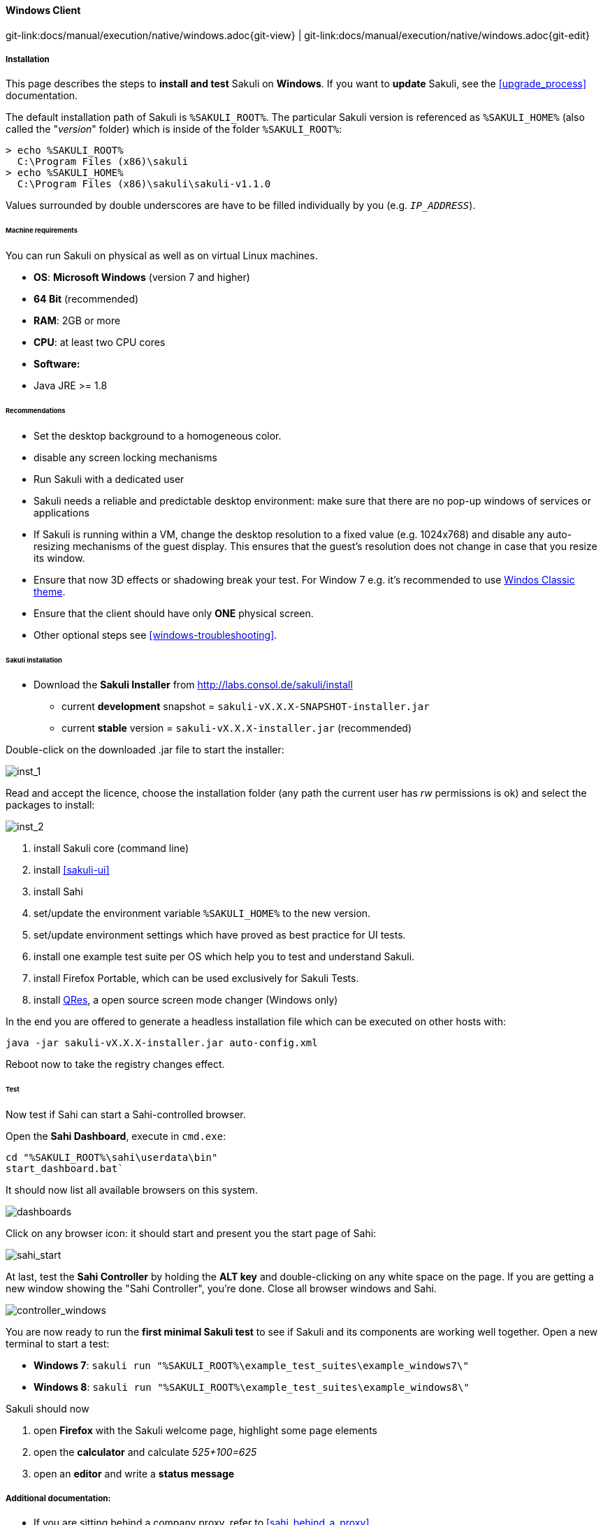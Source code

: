 
:imagesdir: ../../../images

[[windows]]
==== Windows Client
[#git-edit-section]
:page-path: docs/manual/execution/native/windows.adoc
git-link:{page-path}{git-view} | git-link:{page-path}{git-edit}

===== Installation

This page describes the steps to *install and test* Sakuli on *Windows*.
If you want to *update* Sakuli, see the <<upgrade_process>> documentation.

The default installation path of Sakuli is `%SAKULI_ROOT%`. The particular Sakuli version is referenced as `%SAKULI_HOME%` (also called the "_version_" folder) which is inside of the folder `%SAKULI_ROOT%`:

[source]
----
> echo %SAKULI_ROOT%
  C:\Program Files (x86)\sakuli
> echo %SAKULI_HOME%
  C:\Program Files (x86)\sakuli\sakuli-v1.1.0
----

Values surrounded by double underscores are have to be filled individually by you (e.g. `__IP_ADDRESS__`).

====== Machine requirements

You can run Sakuli on physical as well as on virtual Linux machines.

* *OS*: *Microsoft Windows* (version 7 and higher)
* *64 Bit* (recommended)
* *RAM*: 2GB or more
* *CPU*: at least two CPU cores
* *Software:*
* Java JRE &gt;= 1.8

====== Recommendations

* Set the desktop background to a homogeneous color.
* disable any screen locking mechanisms
* Run Sakuli with a dedicated user
* Sakuli needs a reliable and predictable desktop environment: make sure that there are no pop-up windows of services or applications
* If Sakuli is running within a VM, change the desktop resolution to a fixed value (e.g. 1024x768) and disable any auto-resizing mechanisms of the guest display. This ensures that the guest's resolution does not change in case that you resize its window.
* Ensure that now 3D effects or shadowing break your test. For Window 7 e.g. it's recommended to use <<windows-classic-theme, Windos Classic theme>>.
* Ensure that the client should have only *ONE* physical screen.
* Other optional steps see <<windows-troubleshooting>>.

====== Sakuli installation

* Download the *Sakuli Installer* from http://labs.consol.de/sakuli/install[http://labs.consol.de/sakuli/install]
** current *development* snapshot = `sakuli-vX.X.X-SNAPSHOT-installer.jar`
** current *stable* version = `sakuli-vX.X.X-installer.jar` (recommended)

Double-click on the downloaded .jar file to start the installer:

image:installer_1.png[inst_1]

Read and accept the licence, choose the installation folder (any path the current user has _rw_ permissions is ok) and select the packages to install:

image:installer_2.png[inst_2]

. install Sakuli core (command line)
. install <<sakuli-ui>>
. install Sahi
. set/update the environment variable `%SAKULI_HOME%` to the new version.
. set/update environment settings which have proved as best practice for UI tests.
. install one example test suite per OS which help you to test and understand Sakuli.
. install Firefox Portable, which can be used exclusively for Sakuli Tests.
. install http://sourceforge.net/projects/qres/[QRes], a open source screen mode changer (Windows only)

In the end you are offered to generate a headless installation file which can be executed on other hosts with:

[source]
----
java -jar sakuli-vX.X.X-installer.jar auto-config.xml
----

Reboot now to take the registry changes effect.

====== Test

Now test if Sahi can start a Sahi-controlled browser.

Open the *Sahi Dashboard*, execute in `cmd.exe`:

    cd "%SAKULI_ROOT%\sahi\userdata\bin"
    start_dashboard.bat`

It should now list all available browsers on this system.

image:inst_dashboard.png[dashboards]

Click on any browser icon: it should start and present you the start page of Sahi:

image:sahi_startpage.jpg[sahi_start]

At last, test the *Sahi Controller* by holding the *ALT key* and double-clicking on any white space on the page. If you are getting a new window showing the "Sahi Controller", you're done. Close all browser windows and Sahi.

image:installer_4_w.png[controller_windows]

You are now ready to run the *first minimal Sakuli test* to see if Sakuli and its components are working well together. Open a new terminal to start a test:

* *Windows 7*: `sakuli run "%SAKULI_ROOT%\example_test_suites\example_windows7\"`
* *Windows 8*: `sakuli run "%SAKULI_ROOT%\example_test_suites\example_windows8\"`

Sakuli should now

. open *Firefox* with the Sakuli welcome page, highlight some page elements
. open the *calculator* and calculate _525+100=625_
. open an *editor* and write a *status message*


===== Additional documentation:

* If you are sitting behind a company proxy, refer to <<sahi_behind_a_proxy>>.
* Refer to <<sahi-browser-configuration>> for instructions how to register other browsers.

===== Optional software
====== PhantomJS

Currently, _each_ Sakuli test requires to start a browser, which is not very handy for pure Sikuli GUI tests (=where no browser at all is needed). For that case, use a headless browser like http://phantomjs.org[PhantomJS]. Refer to <<sahi-browser-configuration>> for more information.

Attention: PhantomJS 2 is currently unsupported. Use version 1.9.x

====== Screenshot tool

Use a screenshot tool which is able to

* capture areas of the screen
* delay the creation of screenshots for x seconds (important if Sikuli must navigate through menues)

A good choice is

* http://www.getgreenshot.org[Greenshot] on *Windows*

Always make sure that screenshots are saved without compression. Sikuli uses a default similarity of 0.99, which internally means that "more than 99%" =&gt; 100% pixels must coincide. Decreasing similarity should only be neccessary if the pattern images are of poor quality or the region compared to always slightly differs from the pattern image.

====== Editor

It is recommended to use an Editor with JavaScript support, e. g. http://notepad-plus-plus.org/[Notepad++],  https://atom.io[Atom], https://www.sublimetext.com[Sublime] or https://code.visualstudio.com/[Visual Studio Code]

It also possible to use professional programming IDEs like https://www.jetbrains.com/idea/[IntelliJ], https://netbeans.org/[Netbeans] or https://eclipse.org[Eclipse].


===== Next steps

* Read our https://github.com/ConSol/sakuli-examples/blob/master/first-steps/first-steps.md[first-steps tutorial] and learn to handle Sakuli
* Integrate Sakuli results in monitoring systems:
** <<omd-gearman>>
** <<omd-sql-database>>
** <<icinga2-integration>>
** <<check_mk>>

* Sakuli can also be integrated in *continuous integration* environments like <<jenkins-integration>>
